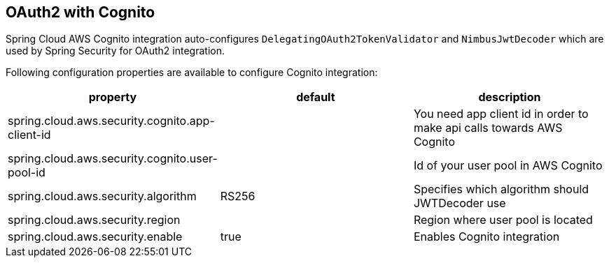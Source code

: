 == OAuth2 with Cognito

Spring Cloud AWS Cognito integration auto-configures `DelegatingOAuth2TokenValidator` and `NimbusJwtDecoder` which are used by Spring Security for OAuth2 integration.

Following configuration properties are available to configure Cognito integration:

[cols="3*", options="header"]
|===
|property
|default
|description

|spring.cloud.aws.security.cognito.app-client-id
|
|You need app client id in order to make api calls towards AWS Cognito

|spring.cloud.aws.security.cognito.user-pool-id
|
|Id of your user pool in AWS Cognito

|spring.cloud.aws.security.algorithm
|RS256
|Specifies which algorithm should JWTDecoder use

|spring.cloud.aws.security.region
|
|Region where user pool is located

|spring.cloud.aws.security.enable
|true
|Enables Cognito integration

|===

